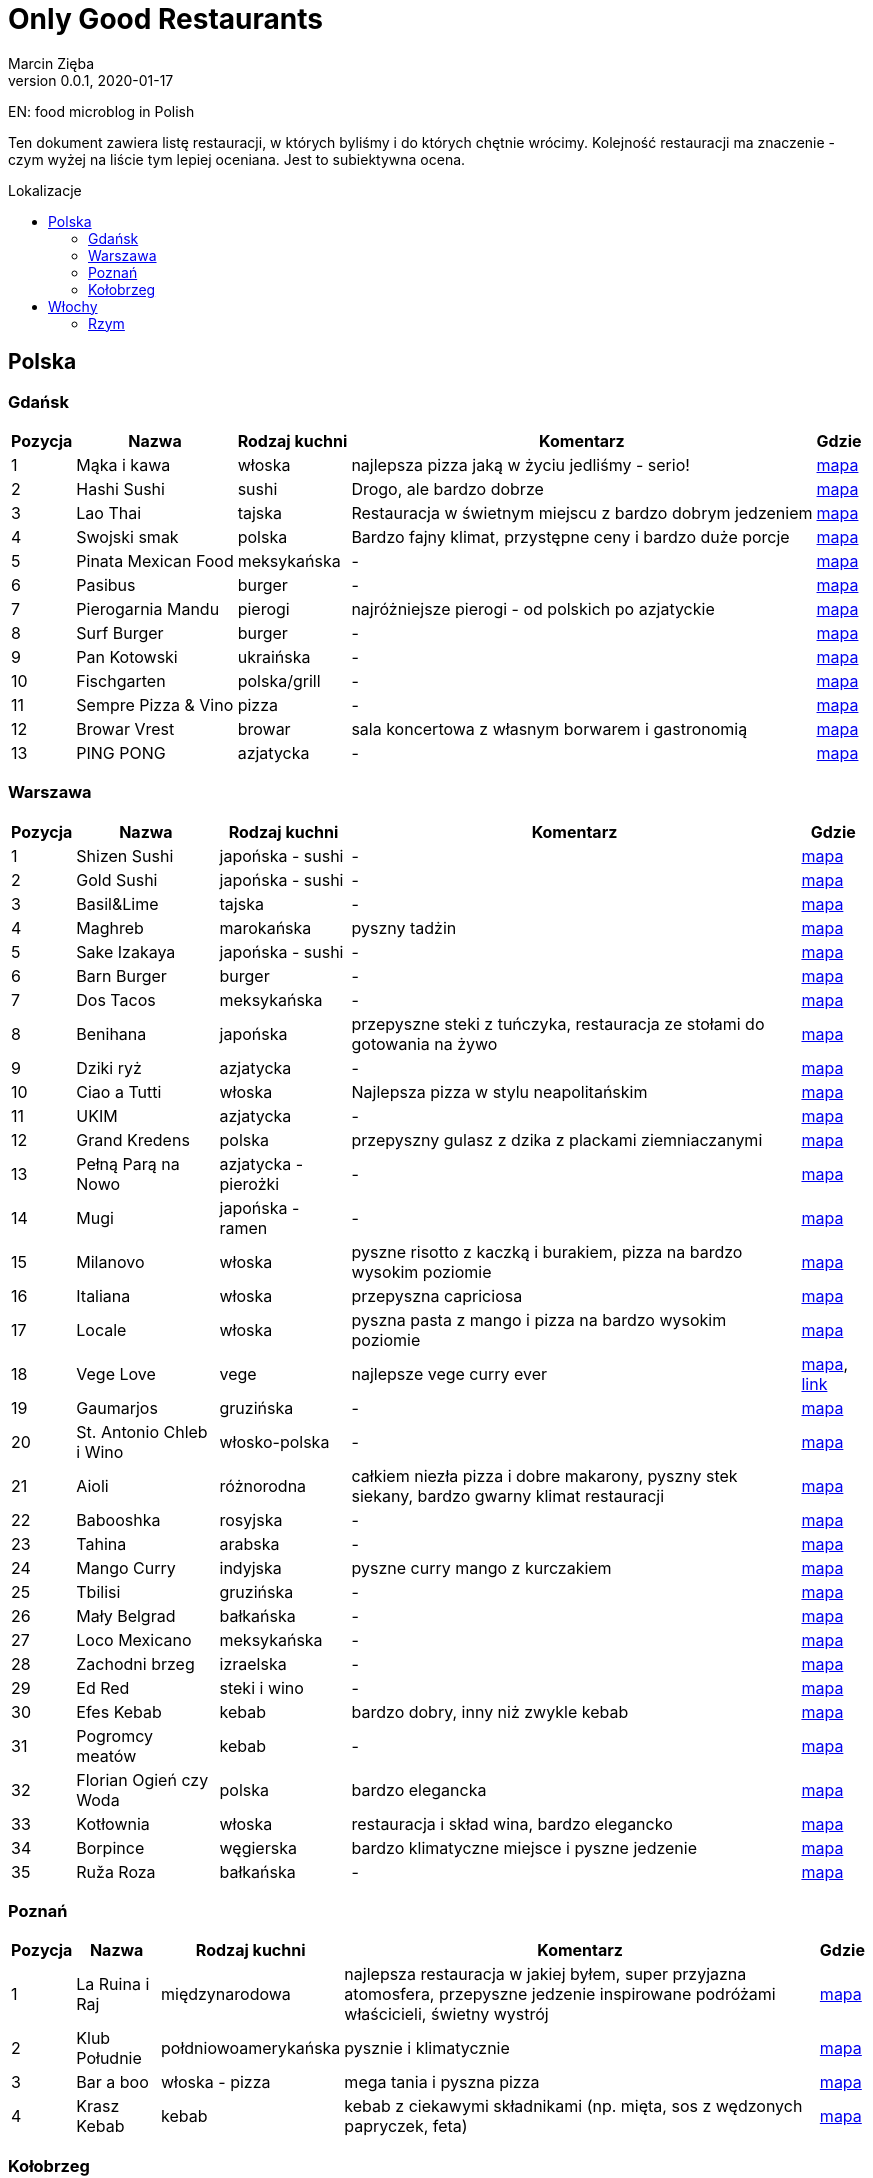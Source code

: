 = Only Good Restaurants
Marcin Zięba
v0.0.1, 2020-01-17
:toc: macro
:toc-title: Lokalizacje
:toclevels: 2

EN: food microblog in Polish

Ten dokument zawiera listę restauracji, w których byliśmy i do których chętnie wrócimy. Kolejność restauracji ma znaczenie - czym wyżej na liście tym lepiej oceniana. Jest to subiektywna ocena.

toc::[]
== Polska

=== Gdańsk
[%autowidth, options=header, cols="2,3a,4a,6,7"]
|===
| Pozycja | Nazwa | Rodzaj kuchni | Komentarz | Gdzie
| {counter:gdansk} | Mąka i kawa | włoska | najlepsza pizza jaką w życiu jedliśmy - serio! | https://goo.gl/maps/RVL2MUXaMB22kUQY8[mapa]
| {counter:gdansk} | Hashi Sushi | sushi | Drogo, ale bardzo dobrze | https://goo.gl/maps/QJpSwLdnsUEw6hwV9[mapa]
| {counter:gdansk} | Lao Thai | tajska | Restauracja w świetnym miejscu z bardzo dobrym jedzeniem | https://goo.gl/maps/Rep8UciKCz2rNg7i9[mapa]
| {counter:gdansk} | Swojski smak | polska | Bardzo fajny klimat, przystępne ceny i bardzo duże porcje | https://goo.gl/maps/3hCNGbRxBMD7kY9w5[mapa]
| {counter:gdansk} | Pinata Mexican Food | meksykańska | - | https://goo.gl/maps/op5zGCFKmyen8F6q6[mapa]
| {counter:gdansk} | Pasibus | burger | - | https://g.page/pasibus-forum-gdansk?share[mapa]
| {counter:gdansk} | Pierogarnia Mandu | pierogi | najróżniejsze pierogi - od polskich po azjatyckie | https://goo.gl/maps/UfVjfCdWQDcXkrDS8[mapa]
| {counter:gdansk} | Surf Burger | burger | - | https://goo.gl/maps/nPyK1csbhfjrhiz9A[mapa]
| {counter:gdansk} | Pan Kotowski | ukraińska | - | https://g.page/PanKotowski?share[mapa]
| {counter:gdansk} | Fischgarten | polska/grill | - | https://g.page/Fischgarten?share[mapa]
| {counter:gdansk} | Sempre Pizza & Vino | pizza | - | https://g.page/Sempre-pizza-vino-TargRybny?share[mapa]
| {counter:gdansk} | Browar Vrest | browar | sala koncertowa z własnym borwarem i gastronomią | https://goo.gl/maps/8nxsf1eHmj311Rum7[mapa]
| {counter:gdansk} | PING PONG | azjatycka | - | https://goo.gl/maps/tXuySihb3uWZQLHf9[mapa]
|===


=== Warszawa

[%autowidth, options=header, cols="2,3a,4a,6,7"]
|===
| Pozycja | Nazwa | Rodzaj kuchni | Komentarz | Gdzie
| {counter:warszawa} | Shizen Sushi | japońska - sushi | - | https://goo.gl/maps/ckWfK2gAcfEZAXKr9[mapa]
| {counter:warszawa} | Gold Sushi | japońska - sushi | - | https://goo.gl/maps/fbFFXChwHNgoHPY88[mapa]
| {counter:warszawa} | Basil&Lime | tajska | - | https://goo.gl/maps/5j4iaU2WiSSYRMx96[mapa]
| {counter:warszawa} | Maghreb | marokańska | pyszny tadżin | https://goo.gl/maps/NBXyU5sceKy3vS9y9[mapa]
| {counter:warszawa} | Sake Izakaya | japońska - sushi | - | https://goo.gl/maps/LdFrCSez1Sc8DiZw9[mapa]
| {counter:warszawa} | Barn Burger | burger | - | https://goo.gl/maps/f13WZ3vswSJKRzgo6[mapa]
| {counter:warszawa} | Dos Tacos | meksykańska | - | https://goo.gl/maps/SW29WNitRm3bL6Lq9[mapa]
| {counter:warszawa} | Benihana | japońska | przepyszne steki z tuńczyka, restauracja ze stołami do gotowania na żywo | https://goo.gl/maps/8kR9AojWxyYx1C4C9[mapa]
| {counter:warszawa} | Dziki ryż | azjatycka | - | https://goo.gl/maps/Gdqs41ubTsXYajV1A[mapa]
| {counter:warszawa} | Ciao a Tutti | włoska | Najlepsza pizza w stylu neapolitańskim | https://goo.gl/maps/hRCcZQDfpvh4Zqdj6[mapa]
| {counter:warszawa} | UKIM | azjatycka | - | https://g.page/ukimchlodna?share[mapa]
| {counter:warszawa} | Grand Kredens | polska | przepyszny gulasz z dzika z plackami ziemniaczanymi | https://goo.gl/maps/dkPvjcMVyqSQr7rh6[mapa]
| {counter:warszawa} | Pełną Parą na Nowo | azjatycka - pierożki | - | https://goo.gl/maps/uqdswkeYXfyXK5fL7[mapa]
| {counter:warszawa} | Mugi | japońska - ramen | - | https://goo.gl/maps/uU3BFjRA1dP9wKWm8[mapa]
| {counter:warszawa} | Milanovo | włoska | pyszne risotto z kaczką i burakiem, pizza na bardzo wysokim poziomie  | https://goo.gl/maps/ZgmA5oqrCW1bNmzCA[mapa]
| {counter:warszawa} | Italiana | włoska | przepyszna capriciosa | https://goo.gl/maps/47CvfPkiNXsNJgr69[mapa]
| {counter:warszawa} | Locale | włoska | pyszna pasta z mango i pizza na bardzo wysokim poziomie | https://goo.gl/maps/YKzzUPBx7mR2ymr56[mapa]
| {counter:warszawa} | Vege Love | vege | najlepsze vege curry ever | https://goo.gl/maps/ahWqo9hvenJWu1MR9[mapa], https://vege.love/[link]
| {counter:warszawa} | Gaumarjos | gruzińska | - | https://goo.gl/maps/FoUWNuMNLos2BEfq6[mapa]
| {counter:warszawa} | St. Antonio Chleb i Wino | włosko-polska | - | https://goo.gl/maps/tQ6KzVCC6E1ucJ6z6[mapa]
| {counter:warszawa} | Aioli | różnorodna | całkiem niezła pizza i dobre makarony, pyszny stek siekany, bardzo gwarny klimat restauracji | https://g.page/AIOLISwietokrzyska?share[mapa]
| {counter:warszawa} | Babooshka | rosyjska | - | https://goo.gl/maps/CDCEBUJZ9ZSRgPTR6[mapa]
| {counter:warszawa} | Tahina | arabska | - | https://goo.gl/maps/MFfXLBuxYBfNutih8[mapa]
| {counter:warszawa} | Mango Curry | indyjska | pyszne curry mango z kurczakiem | https://goo.gl/maps/gLmrWDQMqyHgExgVA[mapa]
| {counter:warszawa} | Tbilisi | gruzińska | - | https://goo.gl/maps/CpeoVMZqxS1SrtMfA[mapa]
| {counter:warszawa} | Mały Belgrad | bałkańska | - | https://goo.gl/maps/tySJpi7XgCboRtgi9[mapa]
| {counter:warszawa} | Loco Mexicano | meksykańska | - | https://goo.gl/maps/gcGcUA8pXGmNTAnRA[mapa]
| {counter:warszawa} | Zachodni brzeg | izraelska | - | https://goo.gl/maps/gkhT46bkopvjm8Ra7[mapa]
| {counter:warszawa} | Ed Red | steki i wino | - | https://g.page/Ed-Red-Warszawa-Hala-Mirowska?share[mapa]
| {counter:warszawa} | Efes Kebab | kebab | bardzo dobry, inny niż zwykle kebab | https://goo.gl/maps/w8jxH6oR4bYinQfXA[mapa]
| {counter:warszawa} | Pogromcy meatów | kebab | - | https://goo.gl/maps/1S8ejrGnxmfn3SFE8[mapa]
| {counter:warszawa} | Florian Ogień czy Woda | polska | bardzo elegancka | https://g.page/Florianrestauracja?share[mapa]
| {counter:warszawa} | Kotłownia | włoska | restauracja i skład wina, bardzo elegancko | https://goo.gl/maps/bLrz7TrttFTPHJn26[mapa]
| {counter:warszawa} | Borpince | węgierska | bardzo klimatyczne miejsce i pyszne jedzenie | https://goo.gl/maps/vVUJVKhKrMk3gFDQ9[mapa]
| {counter:warszawa} | Ruža Roza | bałkańska | - | https://goo.gl/maps/dXAKumQUcrg5ddiv7[mapa]
|===


=== Poznań

[%autowidth, options=header, cols="2,3a,4a,6,7"]
|===
| Pozycja | Nazwa | Rodzaj kuchni | Komentarz | Gdzie
| {counter:poznan} | La Ruina i Raj | międzynarodowa | najlepsza restauracja w jakiej byłem, super przyjazna atomosfera, przepyszne jedzenie inspirowane podróżami właścicieli, świetny wystrój | https://g.page/laruinairaj?share[mapa]
| {counter:poznan} | Klub Południe | połdniowoamerykańska | pysznie i klimatycznie | https://goo.gl/maps/ChKtXdHp7JPJuJBG8[mapa]
| {counter:poznan} | Bar a boo | włoska - pizza | mega tania i pyszna pizza | https://goo.gl/maps/jVCagJS8YckRZ9cb6[mapa]
| {counter:poznan} | Krasz Kebab | kebab | kebab z ciekawymi składnikami (np. mięta, sos z wędzonych papryczek, feta) | https://g.page/naszkebab?share[mapa]
|===

=== Kołobrzeg

[%autowidth, options=header, cols="2,3a,4a,6,7"]
|===
| Pozycja | Nazwa | Rodzaj kuchni | Komentarz | Gdzie
| {counter:kolobrzeg} | Wichłacz GrillHouse | grill | duża oferta dziczyzny z grilla | https://g.page/WichlachGrillHouse?share[mapa]
| {counter:kolobrzeg} | Trattoria Corleone | włoska | - | https://goo.gl/maps/3yYULEEX3mZRG2t99[mapa]
|===

== Włochy
=== Rzym

[%autowidth, options=header, cols="2,3a,4a,6,7"]
|===
| Pozycja | Nazwa | Rodzaj kuchni | Komentarz | Gdzie
| {counter:rzym} | Pizzarium | włoska | pyszna pizza w stylu rzymskim sprzedawana na wagę w formie street foodu | https://goo.gl/maps/WudXaSwX65TV95vy5[mapa]
|===
